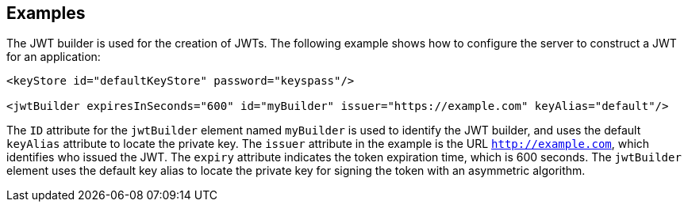 == Examples

The JWT builder is used for the creation of JWTs.
The following example shows how to configure the server to construct a JWT for an application:

[source, xml]
----
<keyStore id="defaultKeyStore" password="keyspass"/>

<jwtBuilder expiresInSeconds="600" id="myBuilder" issuer="https://example.com" keyAlias="default"/>

----

The `ID` attribute for the `jwtBuilder` element  named `myBuilder` is used to identify the JWT builder,  and uses the default `keyAlias` attribute to locate the private key.
The `issuer` attribute in the example is the  URL `http://example.com`, which identifies who issued the JWT.
The `expiry` attribute indicates the token expiration time, which is 600 seconds.
The `jwtBuilder` element uses the default key alias to locate the private key for signing the token with an asymmetric algorithm.
